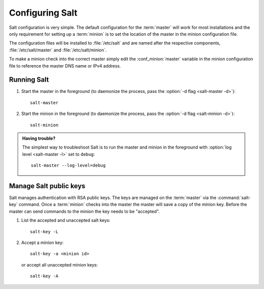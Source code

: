================
Configuring Salt
================

Salt configuration is very simple. The default configuration for the
:term:`master` will work for most installations and the only requirement for
setting up a :term:`minion` is to set the location of the master in the minion
configuration file.

.. glossary::

    master
        The Salt master is the central server that all minions connect to. You
        run commands on the minions through the master and minions send data
        back to the master (unless otherwise redirected with a :doc:`returner
        </ref/returners/index>`). It is started with the
        :command:`salt-master` program.

    minion
        Salt minions are the potentially hundreds or thousands of servers that
        you query and control from the master.

The configuration files will be installed to :file:`/etc/salt` and are named
after the respective components, :file:`/etc/salt/master` and
:file:`/etc/salt/minion`.

To make a minion check into the correct master simply edit the
:conf_minion:`master` variable in the minion configuration file to reference
the master DNS name or IPv4 address.

Running Salt
============

1.  Start the master in the foreground (to daemonize the process, pass the
    :option:`-d flag <salt-master -d>`)::

        salt-master

2.  Start the minion in the foreground (to daemonize the process, pass the
    :option:`-d flag <salt-minion -d>`)::

        salt-minion

.. admonition:: Having trouble?

    The simplest way to troubleshoot Salt is to run the master and minion in
    the foreground with :option:`log level <salt-master -l>` set to ``debug``::

        salt-master --log-level=debug

Manage Salt public keys
=======================

Salt manages authentication with RSA public keys. The keys are managed on the
:term:`master` via the :command:`salt-key` command. Once a :term:`minion`
checks into the master the master will save a copy of the minion key. Before
the master can send commands to the minion the key needs to be "accepted".

1.  List the accepted and unaccepted salt keys::

        salt-key -L

2.  Accept a minion key::

        salt-key -a <minion id>

    or accept all unaccepted minion keys::

        salt-key -A

.. seealso:: :doc:`salt-key manpage </ref/cli/salt-key>`

